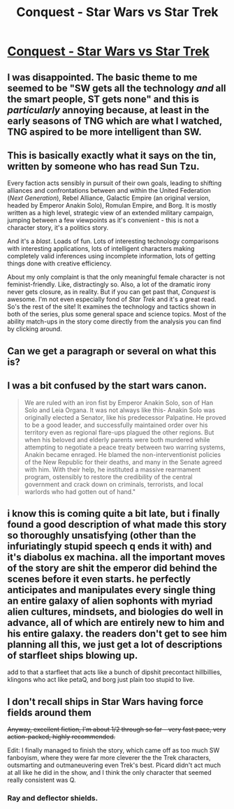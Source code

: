 #+TITLE: Conquest - Star Wars vs Star Trek

* [[http://www.stardestroyer.net/Empire/Fanfic/Conquest/][Conquest - Star Wars vs Star Trek]]
:PROPERTIES:
:Score: 9
:DateUnix: 1387757063.0
:DateShort: 2013-Dec-23
:END:

** I was disappointed. The basic theme to me seemed to be "SW gets all the technology /and/ all the smart people, ST gets none" and this is /particularly/ annoying because, at least in the early seasons of TNG which are what I watched, TNG aspired to be more intelligent than SW.
:PROPERTIES:
:Author: EliezerYudkowsky
:Score: 8
:DateUnix: 1388352440.0
:DateShort: 2013-Dec-30
:END:


** This is basically exactly what it says on the tin, written by someone who has read Sun Tzu.

Every faction acts sensibly in pursuit of their own goals, leading to shifting alliances and confrontations between and within the United Federation (/Next Generation/), Rebel Alliance, Galactic Empire (an original version, headed by Emperor Anakin Solo), Romulan Empire, and Borg. It is mostly written as a high level, strategic view of an extended military campaign, jumping between a few viewpoints as it's convenient - this is not a character story, it's a politics story.

And it's a /blast/. Loads of fun. Lots of interesting technology comparisons with interesting applications, lots of intelligent characters making completely valid inferences using incomplete information, lots of getting things done with creative efficiency.

About my only complaint is that the only meaningful female character is not feminist-friendly. Like, distractingly so. Also, a lot of the dramatic irony never gets closure, as in reality. But if you can get past that, /Conquest/ is awesome. I'm not even especially fond of /Star Trek/ and it's a great read. So's the rest of the site! It examines the technology and tactics shown in both of the series, plus some general space and science topics. Most of the ability match-ups in the story come directly from the analysis you can find by clicking around.
:PROPERTIES:
:Author: Anakiri
:Score: 9
:DateUnix: 1387793590.0
:DateShort: 2013-Dec-23
:END:


** Can we get a paragraph or several on what this is?
:PROPERTIES:
:Author: Threesan
:Score: 3
:DateUnix: 1387784122.0
:DateShort: 2013-Dec-23
:END:


** I was a bit confused by the start wars canon.

#+begin_quote
  We are ruled with an iron fist by Emperor Anakin Solo, son of Han Solo and Leia Organa. It was not always like this- Anakin Solo was originally elected a Senator, like his predecessor Palpatine. He proved to be a good leader, and successfully maintained order over his territory even as regional flare-ups plagued the other regions. But when his beloved and elderly parents were both murdered while attempting to negotiate a peace treaty between two warring systems, Anakin became enraged. He blamed the non-interventionist policies of the New Republic for their deaths, and many in the Senate agreed with him. With their help, he instituted a massive rearmament program, ostensibly to restore the credibility of the central government and crack down on criminals, terrorists, and local warlords who had gotten out of hand."
#+end_quote
:PROPERTIES:
:Author: traverseda
:Score: 1
:DateUnix: 1387914366.0
:DateShort: 2013-Dec-24
:END:


** i know this is coming quite a bit late, but i finally found a good description of what made this story so thoroughly unsatisfying (other than the infuriatingly stupid speech q ends it with) and it's diabolus ex machina. all the important moves of the story are shit the emperor did behind the scenes before it even starts. he perfectly anticipates and manipulates every single thing an entire galaxy of alien sophonts with myriad alien cultures, mindsets, and biologies do well in advance, all of which are entirely new to him and his entire galaxy. the readers don't get to see him planning all this, we just get a lot of descriptions of starfleet ships blowing up.

add to that a starfleet that acts like a bunch of dipshit precontact hillbillies, klingons who act like petaQ, and borg just plain too stupid to live.
:PROPERTIES:
:Author: buckykat
:Score: 1
:DateUnix: 1391396078.0
:DateShort: 2014-Feb-03
:END:


** I don't recall ships in Star Wars having force fields around them

+Anyway, excellent fiction, I'm about 1/2 through so far - very fast pace, very action-packed, highly recommended.+

Edit: I finally managed to finish the story, which came off as too much SW fanboyism, where they were far more cleverer the the Trek characters, outsmarting and outmaneuvering even Trek's best. Picard didn't act much at all like he did in the show, and I think the only character that seemed really consistent was Q.
:PROPERTIES:
:Author: iamzeph
:Score: 0
:DateUnix: 1387958896.0
:DateShort: 2013-Dec-25
:END:

*** Ray and deflector shields.
:PROPERTIES:
:Author: BassoonHero
:Score: 3
:DateUnix: 1388355122.0
:DateShort: 2013-Dec-30
:END:
